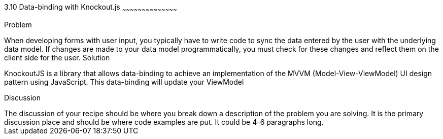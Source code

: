 ////

Author: Buddy James
Chapter Leader approved: <date>
Copy edited: 11/24/2012
Tech edited: <date>

////

3.10 Data-binding with Knockout.js
~~~~~~~~~~~~~~~~~~~~~~~~~~~~~~~~~~~~~~~~~~

Problem
++++++++++++++++++++++++++++++++++++++++++++
When developing forms with user input, you typically have to write code to sync the data entered by the user with the underlying data model.  If changes are made to your data model programmatically, you must check for these changes and reflect them on the client side for the user.

Solution
++++++++++++++++++++++++++++++++++++++++++++
KnockoutJS is a library that allows data-binding to achieve an implementation of the MVVM (Model-View-ViewModel) UI design pattern using JavaScript.  This data-binding will update your ViewModel

Discussion
++++++++++++++++++++++++++++++++++++++++++++
The discussion of your recipe should be where you break down a description of the problem you are solving.  It is the primary discussion place and should be where code examples are put.  It could be 4-6 paragraphs long.